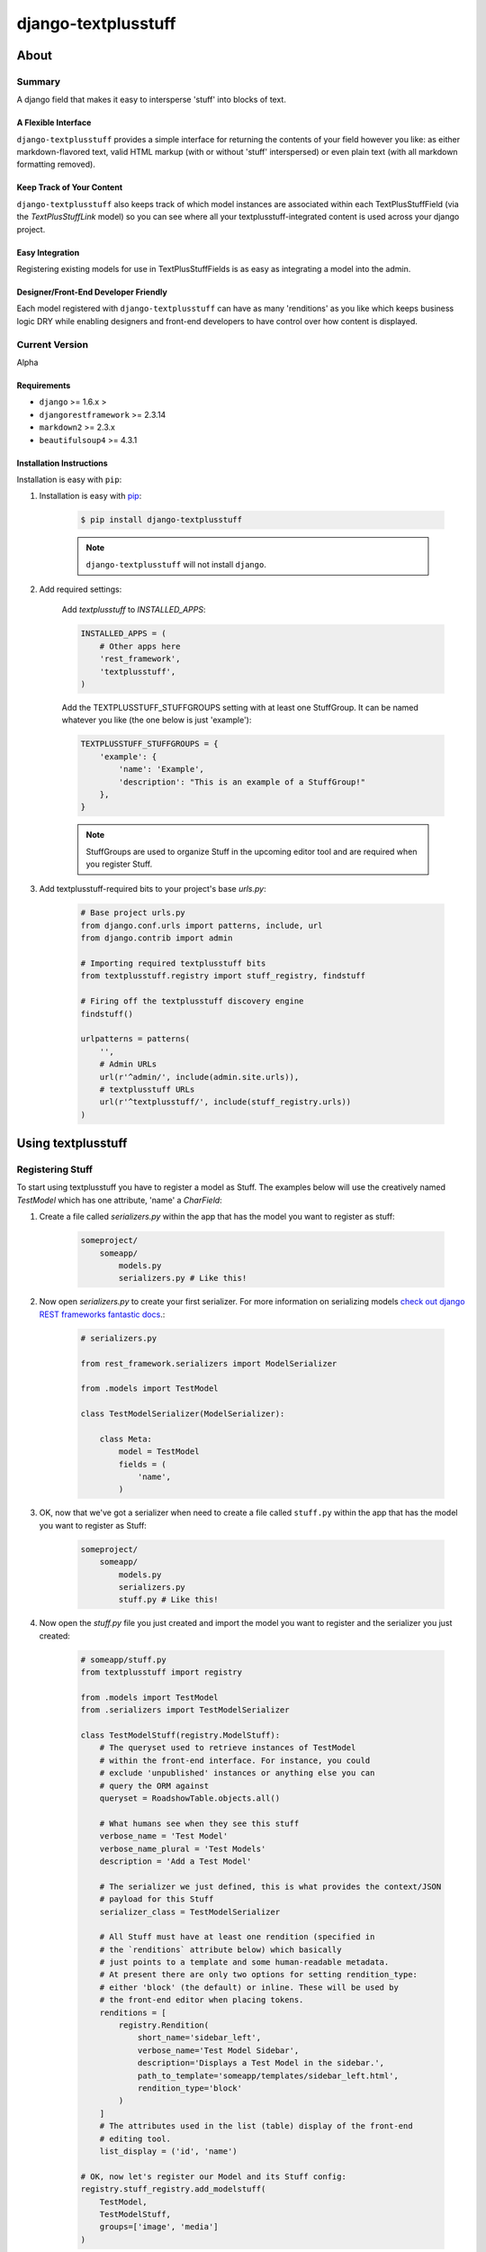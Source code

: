 ====================
django-textplusstuff
====================

About
=====

Summary
-------

A django field that makes it easy to intersperse 'stuff' into blocks of text.

A Flexible Interface
````````````````````

``django-textplusstuff`` provides a simple interface for returning the contents of your field however you like: as either markdown-flavored text, valid HTML markup (with or without 'stuff' interspersed) or even plain text (with all markdown formatting removed).

Keep Track of Your Content
``````````````````````````

``django-textplusstuff`` also keeps track of which model instances are associated within each TextPlusStuffField (via the `TextPlusStuffLink` model) so you can see where all your textplusstuff-integrated content is used across your django project.

Easy Integration
````````````````

Registering existing models for use in TextPlusStuffFields is as easy as integrating a model into the admin.

Designer/Front-End Developer Friendly
`````````````````````````````````````

Each model registered with ``django-textplusstuff`` can have as many 'renditions' as you like which keeps business logic DRY while enabling designers and front-end developers to have control over how content is displayed.

Current Version
---------------

Alpha

Requirements
````````````

- ``django`` >= 1.6.x >
- ``djangorestframework`` >= 2.3.14
- ``markdown2`` >= 2.3.x
- ``beautifulsoup4`` >= 4.3.1

Installation Instructions
`````````````````````````

Installation is easy with ``pip``:

1. Installation is easy with `pip <https://pypi.python.org/pypi/pip>`__:

    .. code-block:: bash

        $ pip install django-textplusstuff

    .. note:: ``django-textplusstuff`` will not install ``django``.

2. Add required settings:

    Add `textplusstuff` to `INSTALLED_APPS`:

    .. code-block:: python

        INSTALLED_APPS = (
            # Other apps here
            'rest_framework',
            'textplusstuff',
        )

    Add the TEXTPLUSSTUFF_STUFFGROUPS setting with at least one StuffGroup. It can be named whatever you like (the one below is just 'example'):

    .. code-block:: python

        TEXTPLUSSTUFF_STUFFGROUPS = {
            'example': {
                'name': 'Example',
                'description': "This is an example of a StuffGroup!"
            },
        }

    .. note:: StuffGroups are used to organize Stuff in the upcoming editor tool and are required when you register Stuff.

3. Add textplusstuff-required bits to your project's base `urls.py`:

    .. code-block:: python

        # Base project urls.py
        from django.conf.urls import patterns, include, url
        from django.contrib import admin

        # Importing required textplusstuff bits
        from textplusstuff.registry import stuff_registry, findstuff

        # Firing off the textplusstuff discovery engine
        findstuff()

        urlpatterns = patterns(
            '',
            # Admin URLs
            url(r'^admin/', include(admin.site.urls)),
            # textplusstuff URLs
            url(r'^textplusstuff/', include(stuff_registry.urls))
        )

Using textplusstuff
===================

Registering Stuff
-----------------

To start using textplusstuff you have to register a model as Stuff. The examples below will use the creatively named `TestModel` which has one attribute, 'name' a `CharField`:

1. Create a file called `serializers.py` within the app that has the model you want to register as stuff:

    .. code-block:: bash

        someproject/
            someapp/
                models.py
                serializers.py # Like this!

2. Now open `serializers.py` to create your first serializer. For more information on serializing models `check out django REST frameworks fantastic docs <http://www.django-rest-framework.org/api-guide/serializers#modelserializer>`__.:

        .. code-block:: python

            # serializers.py

            from rest_framework.serializers import ModelSerializer

            from .models import TestModel

            class TestModelSerializer(ModelSerializer):

                class Meta:
                    model = TestModel
                    fields = (
                        'name',
                    )

3. OK, now that we've got a serializer when need to create a file called ``stuff.py`` within the app that has the model you want to register as Stuff:

    .. code-block:: bash

        someproject/
            someapp/
                models.py
                serializers.py
                stuff.py # Like this!

4. Now open the `stuff.py` file you just created and import the model you want to register and the serializer you just created:

    .. code-block:: python

        # someapp/stuff.py
        from textplusstuff import registry

        from .models import TestModel
        from .serializers import TestModelSerializer

        class TestModelStuff(registry.ModelStuff):
            # The queryset used to retrieve instances of TestModel
            # within the front-end interface. For instance, you could
            # exclude 'unpublished' instances or anything else you can
            # query the ORM against
            queryset = RoadshowTable.objects.all()

            # What humans see when they see this stuff
            verbose_name = 'Test Model'
            verbose_name_plural = 'Test Models'
            description = 'Add a Test Model'

            # The serializer we just defined, this is what provides the context/JSON
            # payload for this Stuff
            serializer_class = TestModelSerializer

            # All Stuff must have at least one rendition (specified in
            # the `renditions` attribute below) which basically
            # just points to a template and some human-readable metadata.
            # At present there are only two options for setting rendition_type:
            # either 'block' (the default) or inline. These will be used by
            # the front-end editor when placing tokens.
            renditions = [
                registry.Rendition(
                    short_name='sidebar_left',
                    verbose_name='Test Model Sidebar',
                    description='Displays a Test Model in the sidebar.',
                    path_to_template='someapp/templates/sidebar_left.html',
                    rendition_type='block'
                )
            ]
            # The attributes used in the list (table) display of the front-end
            # editing tool.
            list_display = ('id', 'name')

        # OK, now let's register our Model and its Stuff config:
        registry.stuff_registry.add_modelstuff(
            TestModel,
            TestModelStuff,
            groups=['image', 'media']
        )

    Once you've registered your Stuff you can test if it worked by firing up a webserver and visiting http://localhost:8000/textplusstuff/.

Using the TextPlusStuff field
-----------------------------

Using a TextPlusStuff field is easy just import it and set it to an attribute. Any options available to a django TextField (like blank=True) can be set on a TextPlusStuffField:

    .. code-block:: python

        # someapp/models.py

        from django.db import models

        from textplusstuff.fields import TextPlusStuffField

        class MyModel(models.Model):
            content = TextPlusStuffField()

TextPlusStuff fields store rich text as markdown and can serve it back as either raw markdown, plain text (formatting removed), or as HTML (markdown entities converted into HTML tags):

    .. code-block:: python

        >>> from someapp.models import MyModel
        >>> instance = MyModel(content='Oh _hello there_!')
        >>> instance.save()
        >>> instance.content.as_markdown()
        'Oh _hello there_!'
        >>> instance.content.as_plaintext()
        'Oh hello there!'
        >>> instance.content.as_html()
        'Oh <em>hello there</em>!'

Try pasting some tokens (that you find at /textplusstuff) into a TextPlusStuffField, saving the model instance associated with the field and then call the attributes above to see what happens.

Adding just-in-time extra context to .as_html() rendering
`````````````````````````````````````````````````````````

If you want to include extra context data beyond what is provided natively by a token just pass a dictionary to the `extra_context` keyword argument of the `as_html()` method:

    >>> instance.content.as_html(extra_context={'some_key': 'some_value'})

This dictionary will then be passed to the `context keyword argument of the serializer class <http://www.django-rest-framework.org/api-guide/serializers.html#including-extra-context>`__ associated with that token's Stuff config. `Click here <http://www.django-rest-framework.org/api-guide/serializers.html#including-extra-context>`__ for more information about how to access this data within your serializer.

Exposing tokens within the admin
````````````````````````````````

There currently isn't a front-end interface for TextPlusStuff fields and this makes finding tokens unnecessarily difficult (unless you're a weirdo who likes groking JSON). To mitigate this, just swap the superclass of your admin configurations from ``django.contrib.admin.ModelAdmin`` with ``textplusstuff.admin.TextPlusStuffRegisteredModelAdmin`` like so:

    .. code-block:: python

        from django.contrib import admin

        from textplusstuff.admin import TextPlusStuffRegisteredModelAdmin

        # A model registered with textplusstuff.registry.stuff_registry
        from .models import SomeModel

        class SomeModelAdmin(TextPlusStuffRegisteredModelAdmin):
            # Configure like you would any admin.ModelAdmin class
            pass

        admin.site.register(SomeModel, SomeModelAdmin)

This will add an 'Available Renditions' sections beneath the change/edit form within the admin that contains a table that lists all the available renditions for that model (including their instance-associated tokens).
